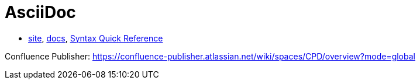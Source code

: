 = AsciiDoc

* http://asciidoctor.org/[site],
http://asciidoctor.org/docs/[docs],
http://asciidoctor.org/docs/asciidoc-syntax-quick-reference/#[Syntax Quick Reference]

Confluence Publisher: https://confluence-publisher.atlassian.net/wiki/spaces/CPD/overview?mode=global
